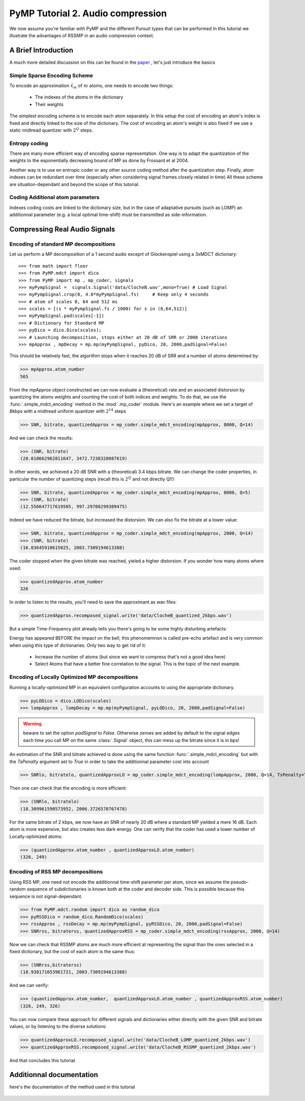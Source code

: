 PyMP Tutorial 2. Audio compression 
==================================

We now assume you're familiar with PyMP and the different Pursuit types that can be performed
In this tutorial we illustrate the advantages of RSSMP in an audio compression context.

A Brief Introduction
--------------------

A much more detailed discussion on this can be found in the paper_ , let's just introduce the basics

.. _paper: http://dx.doi.org/10.1016/j.sigpro.2012.03.019

Simple Sparse Encoding Scheme
*****************************
To encode an approximation :math:`\tilde{x}_m` of :math:`m` atoms, one needs to encode two things:

    - The indexes of the atoms in the dictionary
    
    - Their weights
    
The simplest encoding scheme is to encode each atom separately. In this setup the cost of encoding 
an atom's index is fixed and directly linked to the size of the dictionary. The cost of encoding 
an atom's weight is also fixed if we use a static midtread quantizer with :math:`2^Q` steps. 


Entropy coding
**************

There are many more efficient way of encoding sparse representation. One way is to adapt the quantization of the weights
to the exponentially decreasing bound of MP as done by Frossard et al 2004.

Another way is to use en entropic coder or any other source coding method after the quantization step. 
Finally, atom indexes can be redundant over time (especially when considering signal frames closely related in time)
All these scheme are situation-dependant and beyond the scope of this tutorial.

Coding Additional atom parameters
*********************************

Indexes coding costs are linked to the dictionary size, but in the case of adaptative pursuits (such as LOMP)
an additionnal parameter (e.g. a local optimal time-shift) must be transmitted as side-information.


Compressing Real Audio Signals
------------------------------

Encoding of standard MP decompositions
**************************************

Let us perform a MP decomposition of a 1 second audio exceprt of Glockenspiel using a 3xMDCT dictionary::

>>> from math import floor 
>>> from PyMP.mdct import dico
>>> from PyMP import mp , mp_coder, signals
>>> myPympSignal =  signals.Signal('data/ClocheB.wav',mono=True) # Load Signal
>>> myPympSignal.crop(0, 4.0*myPympSignal.fs)     # Keep only 4 seconds
>>> # atom of scales 8, 64 and 512 ms
>>> scales = [(s * myPympSignal.fs / 1000) for s in (8,64,512)] 
>>> myPympSignal.pad(scales[-1])
>>> # Dictionary for Standard MP
>>> pyDico = dico.Dico(scales);                
>>> # Launching decomposition, stops either at 20 dB of SRR or 2000 iterations
>>> mpApprox , mpDecay = mp.mp(myPympSignal, pyDico, 20, 2000,padSignal=False) 

This should be relatively fast, the algorithm stops when it reaches 20 dB of SRR and a number of atoms determined by:

>>> mpApprox.atom_number
565

From the *mpApprox* object constructed we can now evaluate a (theoretical) rate and an associated distorsion by quantizing
the atoms weights and counting the cost of both indices and weights. To do that, we use the :func:`.simple_mdct_encoding` method
in the :mod:`.mp_coder` module. Here's an example where we set a target of 8kbps with a midtread uniform quantizer with :math:`2^{14}` steps

>>> SNR, bitrate, quantizedApprox = mp_coder.simple_mdct_encoding(mpApprox, 8000, Q=14)

And we can check the results:

>>> (SNR, bitrate)
(20.010662962811647, 3472.7238328087619)

In other words, we achieved a 20 dB SNR with a (theoretical) 3.4 kbps bitrate. We can change the coder properties, 
in particular the number of quantizing steps (recall this is :math:`2^Q`  and not directly Q!!):

>>> SNR, bitrate, quantizedApprox = mp_coder.simple_mdct_encoding(mpApprox, 8000, Q=5)
>>> (SNR, bitrate)
(12.556647717619505, 997.29788299389475)

Indeed we have reduced the bitrate, but increased the distorsion. We can also fix the bitrate at a lower value:

>>> SNR, bitrate, quantizedApprox = mp_coder.simple_mdct_encoding(mpApprox, 2000, Q=14)
>>> (SNR, bitrate)
(16.03645910615025, 2003.7309194613388)

The coder stopped when the given bitrate was reached, yieled a higher distorsion. If you wonder how many atoms where used:

>>> quantizedApprox.atom_number
326

In order to listen to the results, you'll need to save the approximant as wav files:

>>> quantizedApprox.recomposed_signal.write('data/ClocheB_quantized_2kbps.wav')

But a simple Time-Frequency plot already tells you there's going to be some highly disturbing artefacts:

.. plot:: pyplots/plot_encoded_cloche.py

Energy has appeared BEFORE the impact on the bell, this phenomemnon is called pre-echo artefact and is very common 
when using this type of dictionaries. Only two way to get rid of it: 

	- Increase the number of atoms (but since we want to compress that's not a good idea here)
	
	- Select Atoms that have a better fine correlation to the signal. This is the topic of the next example.


Encoding of Locally Optimized MP decompositions
***********************************************

Running a locally-optimized MP in an equivalent configuration accounts to using the appropriate dictionary.

>>> pyLODico = dico.LODico(scales)
>>> lompApprox , lompDecay = mp.mp(myPympSignal, pyLODico, 20, 2000,padSignal=False)  

.. warning::

	beware to set the option *padSignal* to `False`. Otherwise zeroes are added by default to the signal edges each time 
	you call MP on the same :class:`.Signal` object, this can mess up the bitrate since it is in bps!

An estimation of the SNR and bitrate achieved is done using the same function :func:`.simple_mdct_encoding` but with
the *TsPenalty* argument set to `True` in order to take the additionnal parameter cost into account

>>> SNRlo, bitratelo, quantizedApproxLO = mp_coder.simple_mdct_encoding(lompApprox, 2000, Q=14, TsPenalty=True)

Then one can check that the encoding is more efficient:

>>> (SNRlo, bitratelo)
(18.309961590573952, 2006.3726570767478)

For the same bitrate of 2 kbps, we now have an SNR of nearly 20 dB where a standard MP yielded a mere 16 dB. 
Each atom is more expensive, but also creates less dark energy. One can verify that the coder has used a 
lower number of Locally-optimized atoms:

>>> (quantizedApprox.atom_number , quantizedApproxLO.atom_number)
(326, 249)

Encoding of RSS MP decompositions
*********************************

Using RSS MP, one need not encode the additionnal time-shift parameter per atom, since we assume the pseudo-random 
sequence of subdictionaries is known both at the coder and decoder side. This is possible because this sequence is 
not signal-dependant.

>>> from PyMP.mdct.random import dico as random_dico
>>> pyRSSDico = random_dico.RandomDico(scales)
>>> rssApprox , rssDecay = mp.mp(myPympSignal, pyRSSDico, 20, 2000,padSignal=False)  
>>> SNRrss, bitraterss, quantizedApproxRSS = mp_coder.simple_mdct_encoding(rssApprox, 2000, Q=14)

Now we can check that RSSMP atoms are much more efficient at representing the signal than the ones selected in a 
fixed dictionary, but the cost of each atom is the same thus:

>>> (SNRrss,bitraterss)
(18.938171653961721, 2003.7309194613388)

And we can verify:

>>> (quantizedApprox.atom_number,  quantizedApproxLO.atom_number , quantizedApproxRSS.atom_number)
(326, 249, 326)

You can now compare these approach for different signals and dictionaries either directly with the given SNR and bitrate values,
or by listening to the diverse solutions:

>>> quantizedApproxLO.recomposed_signal.write('data/ClocheB_LOMP_quantized_2kbps.wav')
>>> quantizedApproxRSS.recomposed_signal.write('data/ClocheB_RSSMP_quantized_2kbps.wav')

And that concludes this tutorial.

Additionnal documentation
-------------------------
here's the documentation of the method used in this tutorial

	.. automodule:: PyMP.mp_coder
		:members: simple_mdct_encoding
